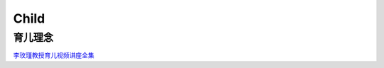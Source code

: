 ========================================
Child
========================================


育儿理念
------------------

`李玫瑾教授育儿视频讲座全集  <https://zhuanlan.zhihu.com/p/101174826>`_

